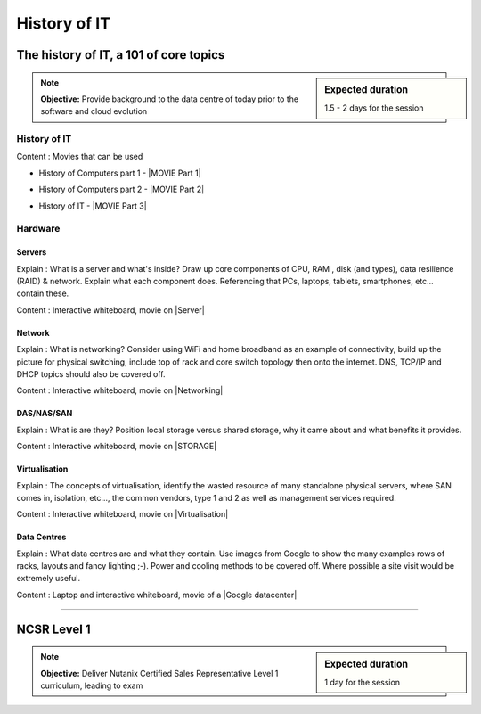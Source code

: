 History of IT
=============

The history of IT, a 101 of core topics
+++++++++++++++++++++++++++++++++++++++
.. sidebar:: Expected duration

    1.5 - 2 days for the session

.. note:: **Objective:** Provide background to the data centre of today prior to the software and cloud evolution

History of IT
-------------

Content : Movies that can be used

- History of Computers part 1 - |MOVIE Part 1|

..  |MOVIE Part 1| raw:: html

  <a href="https://drive.google.com/open?id=1i2t10jz86MJmJaEHlIPLxiQIf0keGz2p" target="_blank">Movie part 1</a>

- History of Computers part 2 - |MOVIE Part 2|

..  |MOVIE Part 2| raw:: html

  <a href="https://drive.google.com/open?id=1U5xSAAFQM65IjBzGqZrj9wOLdzYJqnHL" target="_blank">Movie part 2</a>

- History of IT - |MOVIE Part 3|

..  |MOVIE Part 3| raw:: html

  <a href="https://drive.google.com/open?id=1rhK8IhsMV_1FqhJYdMXl798DD2DJzvEc" target="_blank">Movie on history</a>


Hardware
--------
Servers
~~~~~~~
Explain : What is a server and what's inside? Draw up core components of CPU, RAM , disk (and types), data resilience (RAID) & network. Explain what each component does. Referencing that PCs, laptops, tablets, smartphones, etc... contain these.

Content : Interactive whiteboard, movie on |Server|

..   |Server| raw:: html

  <a href="https://drive.google.com/open?id=1-9bNV9j4V84YLdWl5eFnxHgcuyn-XzUj" target="_blank">Server introduction</a>


Network
~~~~~~~
Explain : What is networking? Consider using WiFi and home broadband as an example of connectivity, build up the picture for physical switching, include top of rack and core switch topology then onto the internet. DNS, TCP/IP and DHCP topics should also be covered off.

Content : Interactive whiteboard, movie on |Networking|

..  |Networking| raw:: html

  <a href = "https://drive.google.com/open?id=12sTxzDGnl4DK7UxUAZgrlFGN4j2ohO8z" target="_blank">Networking</a>


DAS/NAS/SAN
~~~~~~~~~~~
Explain : What is are they? Position local storage versus shared storage, why it came about and what benefits it provides.

Content : Interactive whiteboard, movie on |STORAGE|

..  |STORAGE| raw:: html

  <a href = "https://drive.google.com/open?id=1-843WnmAq52WTrFMBYpJeJraCPkCQZpW" target="_blank">DAS/SAN/NAS</a>


Virtualisation
~~~~~~~~~~~~~~
Explain : The concepts of virtualisation, identify the wasted resource of many standalone physical servers, where SAN comes in, isolation, etc..., the common vendors, type 1 and 2 as well as management services required.

Content : Interactive whiteboard, movie on |Virtualisation|

..  |Virtualisation| raw:: html

  <a href = "https://drive.google.com/open?id=1GU-Ii3JhVeTaJedQTJzIMktSIi56DLVK" target="_blank">Virtualisation</a>


Data Centres
~~~~~~~~~~~~
Explain : What data centres are and what they contain. Use images from Google to show the many examples rows of racks, layouts and fancy lighting ;-). Power and cooling methods to be covered off. Where possible a site visit would be extremely useful.

Content : Laptop and interactive whiteboard, movie of a |Google datacenter|

..   |Google datacenter| raw:: html

  <a href="https://drive.google.com/open?id=1w0wfmpTiBa5-tpE4wFeuwLsT75Cye9wq" target="_blank">Google Datacenter</a>

----

NCSR Level 1
++++++++++++
.. sidebar:: Expected duration

    1 day for the session

.. note:: **Objective:** Deliver Nutanix Certified Sales Representative Level 1 curriculum, leading to exam
